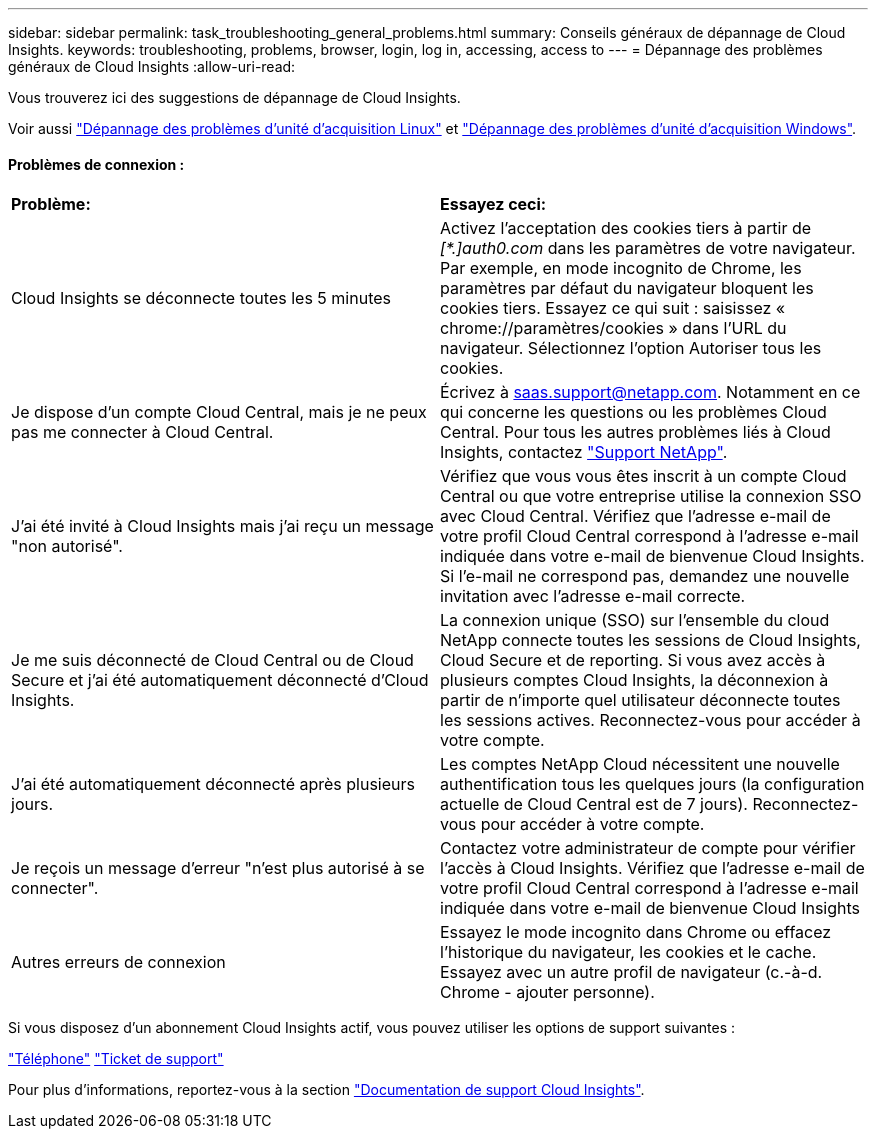 ---
sidebar: sidebar 
permalink: task_troubleshooting_general_problems.html 
summary: Conseils généraux de dépannage de Cloud Insights. 
keywords: troubleshooting, problems, browser, login, log in, accessing, access to 
---
= Dépannage des problèmes généraux de Cloud Insights
:allow-uri-read: 


[role="lead"]
Vous trouverez ici des suggestions de dépannage de Cloud Insights.

Voir aussi link:task_troubleshooting_linux_acquisition_unit_problems.html["Dépannage des problèmes d'unité d'acquisition Linux"] et link:task_troubleshooting_windows_acquisition_unit_problems.html["Dépannage des problèmes d'unité d'acquisition Windows"].



==== Problèmes de connexion :

|===


| *Problème:* | *Essayez ceci:* 


| Cloud Insights se déconnecte toutes les 5 minutes | Activez l'acceptation des cookies tiers à partir de _[*.]auth0.com_ dans les paramètres de votre navigateur. Par exemple, en mode incognito de Chrome, les paramètres par défaut du navigateur bloquent les cookies tiers. Essayez ce qui suit : saisissez « chrome://paramètres/cookies » dans l'URL du navigateur. Sélectionnez l'option Autoriser tous les cookies. 


| Je dispose d'un compte Cloud Central, mais je ne peux pas me connecter à Cloud Central. | Écrivez à saas.support@netapp.com. Notamment en ce qui concerne les questions ou les problèmes Cloud Central. Pour tous les autres problèmes liés à Cloud Insights, contactez link:concept_requesting_support.html["Support NetApp"]. 


| J'ai été invité à Cloud Insights mais j'ai reçu un message "non autorisé". | Vérifiez que vous vous êtes inscrit à un compte Cloud Central ou que votre entreprise utilise la connexion SSO avec Cloud Central. Vérifiez que l'adresse e-mail de votre profil Cloud Central correspond à l'adresse e-mail indiquée dans votre e-mail de bienvenue Cloud Insights. Si l'e-mail ne correspond pas, demandez une nouvelle invitation avec l'adresse e-mail correcte. 


| Je me suis déconnecté de Cloud Central ou de Cloud Secure et j'ai été automatiquement déconnecté d'Cloud Insights. | La connexion unique (SSO) sur l'ensemble du cloud NetApp connecte toutes les sessions de Cloud Insights, Cloud Secure et de reporting. Si vous avez accès à plusieurs comptes Cloud Insights, la déconnexion à partir de n'importe quel utilisateur déconnecte toutes les sessions actives. Reconnectez-vous pour accéder à votre compte. 


| J'ai été automatiquement déconnecté après plusieurs jours. | Les comptes NetApp Cloud nécessitent une nouvelle authentification tous les quelques jours (la configuration actuelle de Cloud Central est de 7 jours). Reconnectez-vous pour accéder à votre compte. 


| Je reçois un message d'erreur "n'est plus autorisé à se connecter". | Contactez votre administrateur de compte pour vérifier l'accès à Cloud Insights. Vérifiez que l'adresse e-mail de votre profil Cloud Central correspond à l'adresse e-mail indiquée dans votre e-mail de bienvenue Cloud Insights 


| Autres erreurs de connexion | Essayez le mode incognito dans Chrome ou effacez l'historique du navigateur, les cookies et le cache. Essayez avec un autre profil de navigateur (c.-à-d. Chrome - ajouter personne). 
|===
Si vous disposez d'un abonnement Cloud Insights actif, vous pouvez utiliser les options de support suivantes :

link:https://www.netapp.com/us/contact-us/support.aspx["Téléphone"]
link:https://mysupport.netapp.com/site/cases/mine/create?serialNumber=95001014387268156333["Ticket de support"]

Pour plus d'informations, reportez-vous à la section https://docs.netapp.com/us-en/cloudinsights/concept_requesting_support.html["Documentation de support Cloud Insights"].
